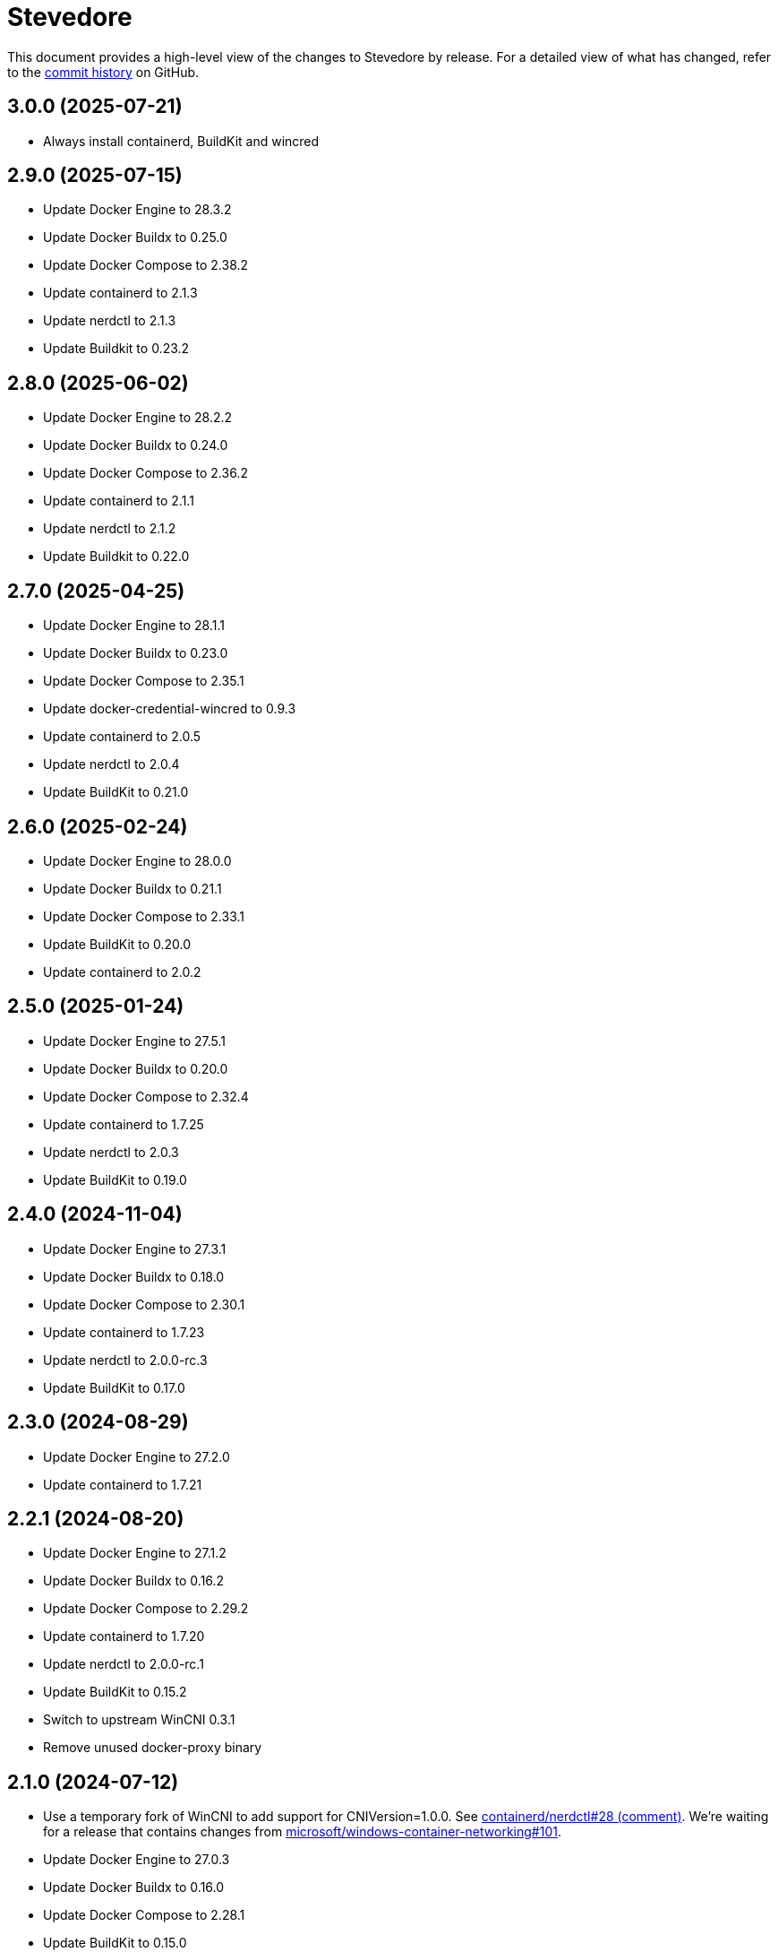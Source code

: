 = Stevedore
:slug: slonopotamus/stevedore
:uri-project: https://github.com/{slug}

This document provides a high-level view of the changes to Stevedore by release.
For a detailed view of what has changed, refer to the {uri-project}/commits/main[commit history] on GitHub.

== 3.0.0 (2025-07-21)

* Always install containerd, BuildKit and wincred

== 2.9.0 (2025-07-15)

* Update Docker Engine to 28.3.2
* Update Docker Buildx to 0.25.0
* Update Docker Compose to 2.38.2
* Update containerd to 2.1.3
* Update nerdctl to 2.1.3
* Update Buildkit to 0.23.2

== 2.8.0 (2025-06-02)

* Update Docker Engine to 28.2.2
* Update Docker Buildx to 0.24.0
* Update Docker Compose to 2.36.2
* Update containerd to 2.1.1
* Update nerdctl to 2.1.2
* Update Buildkit to 0.22.0

== 2.7.0 (2025-04-25)

* Update Docker Engine to 28.1.1
* Update Docker Buildx to 0.23.0
* Update Docker Compose to 2.35.1
* Update docker-credential-wincred to 0.9.3
* Update containerd to 2.0.5
* Update nerdctl to 2.0.4
* Update BuildKit to 0.21.0

== 2.6.0 (2025-02-24)

* Update Docker Engine to 28.0.0
* Update Docker Buildx to 0.21.1
* Update Docker Compose to 2.33.1
* Update BuildKit to 0.20.0
* Update containerd to 2.0.2

== 2.5.0 (2025-01-24)

* Update Docker Engine to 27.5.1
* Update Docker Buildx to 0.20.0
* Update Docker Compose to 2.32.4
* Update containerd to 1.7.25
* Update nerdctl to 2.0.3
* Update BuildKit to 0.19.0

== 2.4.0 (2024-11-04)

* Update Docker Engine to 27.3.1
* Update Docker Buildx to 0.18.0
* Update Docker Compose to 2.30.1
* Update containerd to 1.7.23
* Update nerdctl to 2.0.0-rc.3
* Update BuildKit to 0.17.0

== 2.3.0 (2024-08-29)

* Update Docker Engine to 27.2.0
* Update containerd to 1.7.21

== 2.2.1 (2024-08-20)

* Update Docker Engine to 27.1.2
* Update Docker Buildx to 0.16.2
* Update Docker Compose to 2.29.2
* Update containerd to 1.7.20
* Update nerdctl to 2.0.0-rc.1
* Update BuildKit to 0.15.2
* Switch to upstream WinCNI 0.3.1
* Remove unused docker-proxy binary

== 2.1.0 (2024-07-12)

* Use a temporary fork of WinCNI to add support for CNIVersion=1.0.0.
See https://github.com/containerd/nerdctl/issues/28#issuecomment-2222391443[containerd/nerdctl#28 (comment)].
We're waiting for a release that contains changes from https://github.com/microsoft/windows-container-networking/pull/101[microsoft/windows-container-networking#101].
* Update Docker Engine to 27.0.3
* Update Docker Buildx to 0.16.0
* Update Docker Compose to 2.28.1
* Update BuildKit to 0.15.0

== 2.0.0 (2024-07-11)

* Add containerd
* Add BuildKit
* Add nerdctl
* Add CNI plugins

== 1.6.0 (2024-06-14)

* Add option to disable installation of docker-credential-wincred
* Update Docker Engine to 26.1.4
* Update Docker Buildx to 0.15.0

== 1.5.2 (2024-05-28)

* Update Docker Engine to 26.1.3
* Update Docker Compose to 2.27.1
* Update Docker Buildx to 0.14.1
* Update docker-credential-wincred to 0.8.2

== 1.5.1 (2024-05-03)

* Update Docker Engine to 26.1.1

== 1.5.0 (2024-04-28)

* Update Docker Engine to 26.1.0
* Update Docker Compose to 2.27.0
* Update Docker Buildx to 0.14.0

== 1.4.0 (2024-04-01)

* Update Docker Engine to 26.0.0
* Update Docker Compose to 2.26.1
* Bundle Docker Buildx to 0.13.1

== 1.3.0 (2024-03-10)

* Update Docker Engine to 25.0.4
* Update Docker Compose to 2.24.7

== 1.2.0 (2024-01-24)

* Update Docker Engine to 25.0.3
* Update Docker Compose to 2.24.5
* Update docker-credential-wincred to 0.8.1

== 1.1.0 (2024-01-24)

* Update Docker Engine to 25.0.1
* Update Docker Compose to 2.24.2

== 1.0.0 (2024-01-19)

* Update Docker Engine to 25.0.0
* Update Docker Compose to 2.24.1

== 0.19.0 (2023-11-13)

* Update Docker Engine to 24.0.7
* Update Docker Compose to 2.23.0

== 0.18.0 (2023-09-11)

* Update Docker Engine to 24.0.6
* Update Docker Compose to 2.21.0

== 0.17.1 (2023-07-20)

* Update Docker Engine to 24.0.4
* Update Docker Compose to 2.20.2
* Update docker-credential-wincred to 0.8.0

== 0.16.0 (2023-06-01)

* Update Docker Engine to 24.0.2

== 0.14.0 (2023-05-23)

* Update Docker Engine to 24.0.1
* Update Docker Compose to 2.18.1

== 0.13.0 (2023-05-03)

* Update Docker Engine to 23.0.5
* Update Docker Compose to 2.17.3

== 0.12.0 (2023-04-02)

* Update Docker Engine to 23.0.2
* Update Docker Compose to 2.17.2

== 0.11.0 (2023-02-10)

* Update Docker Engine to 23.0.1
* Update Docker Compose to 2.16.0
* Remove Docker Scan, deprecated upstream

== 0.10.0 (2023-02-04)

* Update Docker Engine to 23.0.0
* Update Docker Compose to 2.15.1
* Update Docker Scan to 0.23.0
* Remove Linux containers support
* Remove Docker App
* Remove docker-wsl-proxy
* Remove kubectl
* https://github.com/slonopotamus/shmoby[Shmoby] is replaced with official Docker `dockerd` binary
* Windows Server 2016 is no longer supported

== 0.9.0 (2022-11-06)

* Update Docker Engine to 20.10.21
* Update Buildx to 0.9.1
* Update Alpine Linux to 3.15.6
* Update Docker Compose to 2.12.2
* Update Docker Scan to 0.21.0
* Update docker-wsl-proxy to 0.0.7
* Update kubectl to 1.25.3
* Update docker-credential-wincred to 0.7.0

== 0.8.0 (2022-07-18)

* Update Docker Engine to 20.10.17
* Update Docker Compose to 2.6.1
* Update kubectl to 1.24.3

== 0.7.0 (2022-05-17)

* Update Docker Compose to 2.5.0
* Update Buildx to 0.8.2
* Update Docker Engine to 20.10.16
* Update kubectl to 1.24.0

== 0.6.1 (2022-04-25)

* Update docker-wsl-proxy to 0.0.6.
Fixes mounts not being rewritten.
https://github.com/slonopotamus/stevedore/issues/42#issuecomment-1106876503[#42]

== 0.6.0 (2022-04-04)

* Bundle docker-credential-wincred. https://github.com/slonopotamus/stevedore/issues/39[#39].
* Update Docker Compose to 2.4.0

== 0.5.0 (2022-03-27)

* Update Docker Engine to 20.10.14
* Update Docker Compose to 2.3.4
* Update Buildx to 0.8.1

== 0.4.1 (2022-03-23)

* Update docker-wsl-proxy to 0.0.5. https://github.com/slonopotamus/stevedore/issues/38[#38].
Fixes bind-mounting of a single file.

== 0.4.0 (2022-03-23)

* Update kubectl to 1.23.5
* Update docker-wsl-proxy to 0.0.4. https://github.com/slonopotamus/stevedore/issues/38[#38].
Fixes bind-mounts in Docker Compose (and, actually, any named containers).

== 0.3.4 (2022-03-21)

* Bundle Visual C++ Runtime Files. https://github.com/slonopotamus/stevedore/issues/35[#35]
* Automatically publish releases to WinGet. https://github.com/slonopotamus/stevedore/issues/15[#15]

== 0.3.3 (2022-03-13)

* Use fixed GUIDs for MSI components to avoid unexpected unistalls of files. https://github.com/slonopotamus/stevedore/issues/34[#34]

== 0.3.2 (2022-03-13)

* Enable LCOW via dockerd flag, so there's better control over disabling it

== 0.3.1 (2022-03-13)

* Enable LCOW by default. https://github.com/slonopotamus/stevedore/issues/33[#33]

== 0.3.0 (2022-03-11)

* Show human-friendly message when user tries to launch multiple instances of Stevedore
* Update Docker Engine to 20.10.13
* Update Buildx to 0.8.0
* Fix build script to actually bundle Shmoby in MSI
* Update Docker Compose to 2.3.3

== 0.2.0 (2022-03-08)

* Enable Linux containers by default and drop "experimental" label

== 0.1.1 (2022-03-07)

* Display error if WSL2 kernel is not installed. https://github.com/slonopotamus/stevedore/issues/32[#32]

== 0.1.0 (2022-03-06)

* Add kubectl
* Bundle https://github.com/slonopotamus/shmoby[Shmoby] as a temporary way to fix https://github.com/moby/moby/issues/37352[20 GB `COPY` issue].
* Update Docker Compose to 2.3.0
* Allow running Linux and Windows containers simultaneously. https://github.com/slonopotamus/stevedore/issues/29[#29]
* Auto-start Stevedore tray app on user logon. https://github.com/slonopotamus/stevedore/issues/31[#31]

== 0.0.7 (2022-02-16)

* Update docker-wsl-proxy to https://github.com/slonopotamus/docker-wsl-proxy/releases/tag/0.0.2[0.0.2]

== 0.0.6 (2022-02-14)

* Automatically attempt to restart service in case startup fails. https://github.com/slonopotamus/stevedore/issues/22[#22]
* Make service depend on EventLog
* Fix event text not shown properly in Windows Event Viewer
* Workaround failure to install under SYSTEM account. https://github.com/slonopotamus/stevedore/issues/10[#10]
* Add experimental support for Linux Containers. https://github.com/slonopotamus/stevedore/issues/8[#8]

== 0.0.5 (2022-02-08)

* Add `/SERVICENAME=stevedore` installer option to configure Windows service name
* Update Docker Compose to 2.2.3
* Update Docker Scan to 0.17.0

== 0.0.4 (2022-01-14)

* Add icons to installer
* Fix ERROR_ALIAS_EXISTS error when installing as AD user. https://github.com/slonopotamus/stevedore/issues/10[#10]
* Add Windows Server 2016 to list of supported OSes
* Add installer option to install Hyper-V Windows feature when Stevedore is installed for https://docs.microsoft.com/en-us/virtualization/windowscontainers/manage-containers/hyperv-container#hyper-v-isolation[Hyper-V container isolation]

== 0.0.3 (2022-01-06)

* Upgrade Buildx to 0.7.1
* Upgrade Docker to 20.10.12
* Upgrade Docker Compose to 2.2.2
* Upgrade Docker Scan to 0.16.0
* Drop compose-switch

== 0.0.2 (2021-10-03)

* Add `docker-compose` (https://github.com/slonopotamus/stevedore/issues/5[#5]).
You can access Docker Compose V2 via `docker compose`.
You can access Docker Compose V1 via `docker-compose`.
You can toggle whether `docker-compose` uses V1 or V2 via `docker-compose enable-v2` and `docker-compose disable-v2`.
* Add `docker scan` (https://github.com/slonopotamus/stevedore/issues/7[#7])

== 0.0.1 (2021-09-28)

* Initial release
